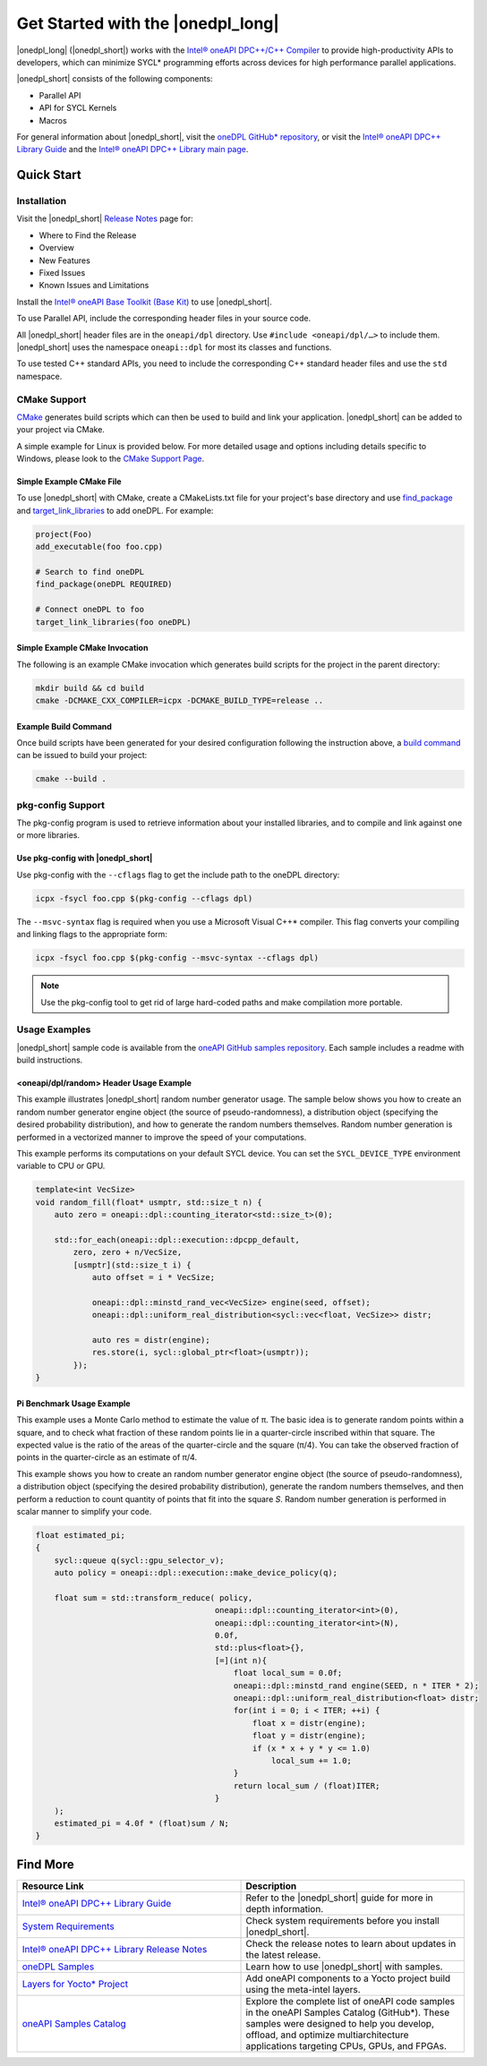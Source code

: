 Get Started with the |onedpl_long|
##################################

|onedpl_long| (|onedpl_short|) works with the
`Intel® oneAPI DPC++/C++ Compiler <https://www.intel.com/content/www/us/en/docs/dpcpp-cpp-compiler/get-started-guide/current/overview.html>`_
to provide high-productivity APIs to developers, which can minimize SYCL*
programming efforts across devices for high performance parallel applications.

|onedpl_short| consists of the following components:

* Parallel API
* API for SYCL Kernels
* Macros


For general information about |onedpl_short|, visit the `oneDPL GitHub* repository <https://github.com/oneapi-src/oneDPL>`_,
or visit the `Intel® oneAPI DPC++ Library Guide <https://www.intel.com/content/www/us/en/docs/onedpl/developer-guide/current/overview.html>`_
and the `Intel® oneAPI DPC++ Library main page <https://www.intel.com/content/www/us/en/developer/tools/oneapi/dpc-library.html>`_.

Quick Start
===========

Installation
------------

Visit the |onedpl_short| `Release Notes
<https://www.intel.com/content/www/us/en/developer/articles/release-notes/intel-oneapi-dpcpp-library-release-notes.html>`_
page for:

* Where to Find the Release
* Overview
* New Features
* Fixed Issues
* Known Issues and Limitations

Install the `Intel® oneAPI Base Toolkit (Base Kit) <https://www.intel.com/content/www/us/en/developer/tools/oneapi/base-toolkit.html>`_
to use |onedpl_short|.

To use Parallel API, include the corresponding header files in your source code.

All |onedpl_short| header files are in the ``oneapi/dpl`` directory. Use ``#include <oneapi/dpl/…>`` to include them.
|onedpl_short| uses the namespace ``oneapi::dpl`` for most its classes and functions.

To use tested C++ standard APIs, you need to include the corresponding C++ standard header files
and use the ``std`` namespace.

CMake Support
-------------
`CMake <https://cmake.org/cmake/help/latest/index.html>`_ generates build scripts which can then be used to build and link your application. |onedpl_short| can be added to your project via CMake. 

A simple example for Linux is provided below. For more detailed usage and options including details specific to Windows, please look to the `CMake Support Page <https://www.intel.com/content/www/us/en/docs/onedpl/developer-guide/current/cmake-support.html>`_.

Simple Example CMake File
*************************
To use |onedpl_short| with CMake, create a CMakeLists.txt file for your project's base directory and use `find_package <https://cmake.org/cmake/help/latest/command/find_package.html>`_ and `target_link_libraries <https://cmake.org/cmake/help/latest/command/target_link_libraries.html>`_ to add oneDPL.
For example:

.. code:: cpp

  project(Foo)
  add_executable(foo foo.cpp)
  
  # Search to find oneDPL
  find_package(oneDPL REQUIRED)
  
  # Connect oneDPL to foo
  target_link_libraries(foo oneDPL)

Simple Example CMake Invocation
*******************************
The following is an example CMake invocation which generates build scripts for the project in the parent directory: 

.. code:: cpp

  mkdir build && cd build
  cmake -DCMAKE_CXX_COMPILER=icpx -DCMAKE_BUILD_TYPE=release ..

Example Build Command
*********************
Once build scripts have been generated for your desired configuration following the instruction above, a `build command <https://cmake.org/cmake/help/latest/manual/cmake.1.html#build-a-project>`_ can be issued to build your project:

.. code:: cpp

  cmake --build .

pkg-config Support
------------------

The pkg-config program is used to retrieve information about your installed libraries, and
to compile and link against one or more libraries.

Use pkg-config with |onedpl_short|
**********************************

Use pkg-config with the ``--cflags`` flag to get the include path to the oneDPL directory:

.. code:: cpp

  icpx -fsycl foo.cpp $(pkg-config --cflags dpl)
  
The ``--msvc-syntax`` flag is required when you use a Microsoft Visual C++* compiler.
This flag converts your compiling and linking flags to the appropriate form:

.. code:: cpp

  icpx -fsycl foo.cpp $(pkg-config --msvc-syntax --cflags dpl)

.. note::
  Use the pkg-config tool to get rid of large hard-coded paths and make compilation more portable.


Usage Examples
--------------

|onedpl_short| sample code is available from the
`oneAPI GitHub samples repository <https://github.com/oneapi-src/oneAPI-samples/tree/master/Libraries/oneDPL>`_.
Each sample includes a readme with build instructions.

\<oneapi/dpl/random\> Header Usage Example
******************************************

This example illustrates |onedpl_short| random number generator usage.
The sample below shows you how to create an random number generator engine object (the source of pseudo-randomness),
a distribution object (specifying the desired probability distribution), and how to generate
the random numbers themselves. Random number generation is performed in a vectorized manner
to improve the speed of your computations.

This example performs its computations on your default SYCL device. You can set the
``SYCL_DEVICE_TYPE`` environment variable to CPU or GPU.

.. code:: cpp

    template<int VecSize>
    void random_fill(float* usmptr, std::size_t n) {
        auto zero = oneapi::dpl::counting_iterator<std::size_t>(0);

        std::for_each(oneapi::dpl::execution::dpcpp_default,
            zero, zero + n/VecSize,
            [usmptr](std::size_t i) {
                auto offset = i * VecSize;

                oneapi::dpl::minstd_rand_vec<VecSize> engine(seed, offset);
                oneapi::dpl::uniform_real_distribution<sycl::vec<float, VecSize>> distr;

                auto res = distr(engine);
                res.store(i, sycl::global_ptr<float>(usmptr));
            });
    }

Pi Benchmark Usage Example
**************************

This example uses a Monte Carlo method to estimate the value of π.
The basic idea is to generate random points within a square, and to check what
fraction of these random points lie in a quarter-circle inscribed within that square.
The expected value is the ratio of the areas of the quarter-circle and the square (π/4).
You can take the observed fraction of points in the quarter-circle as an estimate of π/4.

This example shows you how to create an random number generator engine object (the source of pseudo-randomness),
a distribution object (specifying the desired probability distribution), generate the
random numbers themselves, and then perform a reduction to count quantity of points that
fit into the square *S*. Random number generation is performed in scalar manner to simplify your code.


.. figure:: images/pi_benchmark.png
   :alt: An image of pi chart.

.. code:: cpp

    float estimated_pi;
    {
        sycl::queue q(sycl::gpu_selector_v);
        auto policy = oneapi::dpl::execution::make_device_policy(q);

        float sum = std::transform_reduce( policy,
                                          oneapi::dpl::counting_iterator<int>(0),
                                          oneapi::dpl::counting_iterator<int>(N),
                                          0.0f,
                                          std::plus<float>{},
                                          [=](int n){
                                              float local_sum = 0.0f;
                                              oneapi::dpl::minstd_rand engine(SEED, n * ITER * 2);
                                              oneapi::dpl::uniform_real_distribution<float> distr;
                                              for(int i = 0; i < ITER; ++i) {
                                                  float x = distr(engine);
                                                  float y = distr(engine);
                                                  if (x * x + y * y <= 1.0)
                                                      local_sum += 1.0;
                                              }
                                              return local_sum / (float)ITER;
                                          }
        );
        estimated_pi = 4.0f * (float)sum / N;
    }


Find More
=========

.. list-table::
   :widths: 50 50
   :header-rows: 1

   * - Resource Link
     - Description
   * - `Intel® oneAPI DPC++ Library Guide <https://www.intel.com/content/www/us/en/docs/onedpl/developer-guide/current/overview.html>`_
     - Refer to the |onedpl_short| guide for  more in depth information.
   * - `System Requirements <https://www.intel.com/content/www/us/en/developer/articles/system-requirements/intel-oneapi-dpcpp-system-requirements.html>`_
     - Check system requirements before you install |onedpl_short|.
   * - `Intel® oneAPI DPC++ Library Release Notes <https://www.intel.com/content/www/us/en/developer/articles/release-notes/intel-oneapi-dpcpp-library-release-notes.html>`_
     - Check the release notes to learn about updates in the latest release.
   * - `oneDPL Samples <https://github.com/oneapi-src/oneAPI-samples/tree/master/Libraries/oneDPL>`_
     - Learn how to use |onedpl_short| with samples.
   * - `Layers for Yocto* Project <https://www.intel.com/content/www/us/en/docs/oneapi-iot-toolkit/get-started-guide-linux/current/adding-oneapi-components-to-yocto-project-builds.html>`_
     - Add oneAPI components to a Yocto project build using the meta-intel layers.
   * - `oneAPI Samples Catalog <https://oneapi-src.github.io/oneAPI-samples/>`_
     - Explore the complete list of oneAPI code samples in the oneAPI Samples Catalog (GitHub*). These samples were designed to help you develop, offload, and optimize multiarchitecture applications targeting CPUs, GPUs, and FPGAs.